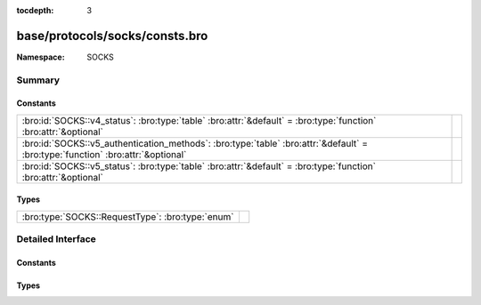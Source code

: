 :tocdepth: 3

base/protocols/socks/consts.bro
===============================
.. bro:namespace:: SOCKS


:Namespace: SOCKS

Summary
~~~~~~~
Constants
#########
=============================================================================================================================== =
:bro:id:`SOCKS::v4_status`: :bro:type:`table` :bro:attr:`&default` = :bro:type:`function` :bro:attr:`&optional`                 
:bro:id:`SOCKS::v5_authentication_methods`: :bro:type:`table` :bro:attr:`&default` = :bro:type:`function` :bro:attr:`&optional` 
:bro:id:`SOCKS::v5_status`: :bro:type:`table` :bro:attr:`&default` = :bro:type:`function` :bro:attr:`&optional`                 
=============================================================================================================================== =

Types
#####
================================================ =
:bro:type:`SOCKS::RequestType`: :bro:type:`enum` 
================================================ =


Detailed Interface
~~~~~~~~~~~~~~~~~~
Constants
#########
.. bro:id:: SOCKS::v4_status

   :Type: :bro:type:`table` [:bro:type:`count`] of :bro:type:`string`
   :Attributes: :bro:attr:`&default` = :bro:type:`function` :bro:attr:`&optional`
   :Default:

   ::

      {
         [91] = "general SOCKS server failure",
         [93] = "request failed because client's identd could not confirm the user ID string in the request",
         [92] = "request failed because client is not running identd",
         [90] = "succeeded"
      }


.. bro:id:: SOCKS::v5_authentication_methods

   :Type: :bro:type:`table` [:bro:type:`count`] of :bro:type:`string`
   :Attributes: :bro:attr:`&default` = :bro:type:`function` :bro:attr:`&optional`
   :Default:

   ::

      {
         [2] = "Username/Password",
         [6] = "Secure Sockets Layer",
         [1] = "GSSAPI",
         [8] = "Multi-Authentication Framework",
         [7] = "NDS Authentication",
         [255] = "No Acceptable Methods",
         [5] = "Challenge-Response Authentication Method",
         [0] = "No Authentication Required",
         [3] = "Challenge-Handshake Authentication Protocol"
      }


.. bro:id:: SOCKS::v5_status

   :Type: :bro:type:`table` [:bro:type:`count`] of :bro:type:`string`
   :Attributes: :bro:attr:`&default` = :bro:type:`function` :bro:attr:`&optional`
   :Default:

   ::

      {
         [2] = "connection not allowed by ruleset",
         [6] = "TTL expired",
         [4] = "Host unreachable",
         [1] = "general SOCKS server failure",
         [8] = "Address type not supported",
         [7] = "Command not supported",
         [5] = "Connection refused",
         [0] = "succeeded",
         [3] = "Network unreachable"
      }


Types
#####
.. bro:type:: SOCKS::RequestType

   :Type: :bro:type:`enum`

      .. bro:enum:: SOCKS::CONNECTION SOCKS::RequestType

      .. bro:enum:: SOCKS::PORT SOCKS::RequestType

      .. bro:enum:: SOCKS::UDP_ASSOCIATE SOCKS::RequestType



